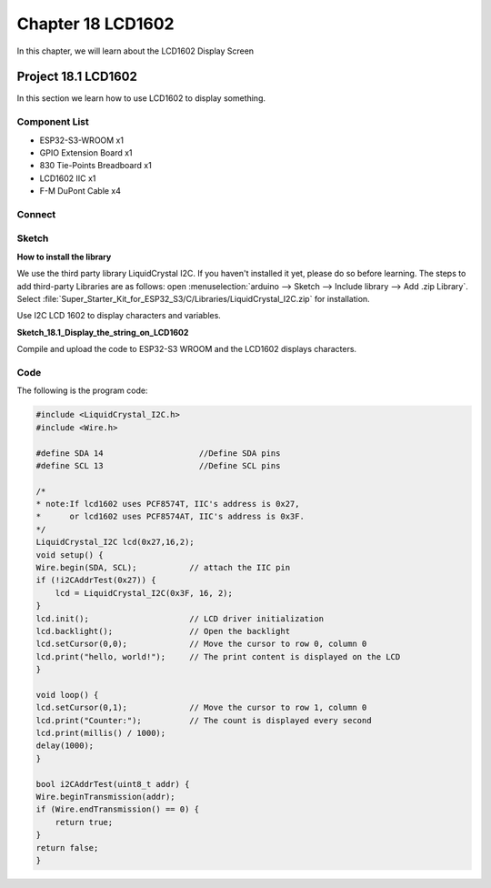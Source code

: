Chapter 18 LCD1602
=========================
In this chapter, we will learn about the LCD1602 Display Screen

Project 18.1 LCD1602
-----------------------
In this section we learn how to use LCD1602 to display something.

Component List
^^^^^^^^^^^^^^^
- ESP32-S3-WROOM x1
- GPIO Extension Board x1
- 830 Tie-Points Breadboard x1
- LCD1602 IIC x1
- F-M DuPont Cable x4

Connect
^^^^^^^^^^^

.. image:: img/connect/18.png

Sketch
^^^^^^^
**How to install the library**

We use the third party library LiquidCrystal I2C. If you haven't installed it yet, 
please do so before learning. The steps to add third-party Libraries are as follows:
open :menuselection:`arduino --> Sketch --> Include library --> Add .zip Library`. 
Select :file:`Super_Starter_Kit_for_ESP32_S3/C/Libraries/LiquidCrystal_I2C.zip` for installation.

.. image:: img/other/add_ziplib1.png

.. image:: img/other/add_ziplib2.png

Use I2C LCD 1602 to display characters and variables.

**Sketch_18.1_Display_the_string_on_LCD1602**

.. image:: img/software/18.1.png

Compile and upload the code to ESP32-S3 WROOM and the LCD1602 displays characters.

.. image:: img/phenomenon/18.1.png

Code
^^^^^^
The following is the program code:

.. code-block:: C

    #include <LiquidCrystal_I2C.h>
    #include <Wire.h>

    #define SDA 14                    //Define SDA pins
    #define SCL 13                    //Define SCL pins

    /*
    * note:If lcd1602 uses PCF8574T, IIC's address is 0x27,
    *      or lcd1602 uses PCF8574AT, IIC's address is 0x3F.
    */
    LiquidCrystal_I2C lcd(0x27,16,2); 
    void setup() {
    Wire.begin(SDA, SCL);           // attach the IIC pin
    if (!i2CAddrTest(0x27)) {
        lcd = LiquidCrystal_I2C(0x3F, 16, 2);
    }
    lcd.init();                     // LCD driver initialization
    lcd.backlight();                // Open the backlight
    lcd.setCursor(0,0);             // Move the cursor to row 0, column 0
    lcd.print("hello, world!");     // The print content is displayed on the LCD
    }

    void loop() {
    lcd.setCursor(0,1);             // Move the cursor to row 1, column 0
    lcd.print("Counter:");          // The count is displayed every second
    lcd.print(millis() / 1000);
    delay(1000);
    }

    bool i2CAddrTest(uint8_t addr) {
    Wire.beginTransmission(addr);
    if (Wire.endTransmission() == 0) {
        return true;
    }
    return false;
    }

